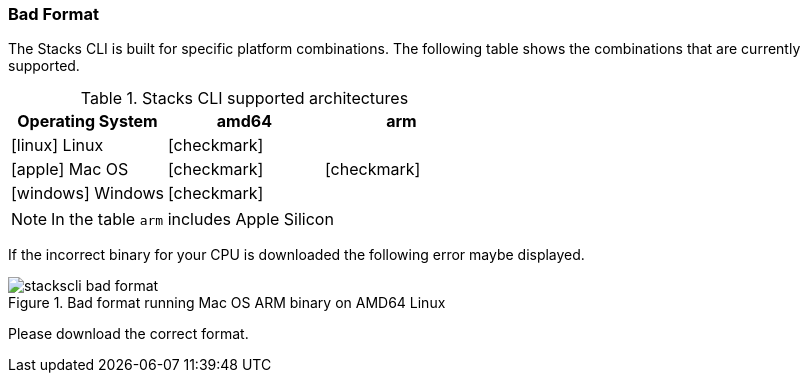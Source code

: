 === Bad Format

The Stacks CLI is built for specific platform combinations. The following table shows the combinations that are currently supported.

.Stacks CLI supported architectures
[options="header",cols="1a,1,1",stripes=even]
|===
| Operating System | amd64 | arm
| icon:linux[fw] Linux | icon:checkmark[fw] | 
| icon:apple[fw] Mac OS | icon:checkmark[fw] | icon:checkmark[fw]
| icon:windows[fw] Windows | icon:checkmark[fw] | 
|===

NOTE: In the table `arm` includes Apple Silicon

If the incorrect binary for your CPU is downloaded the following error maybe displayed.

.Bad format running Mac OS ARM binary on AMD64 Linux
image::images/stackscli-bad-format.png[]

Please download the correct format.
